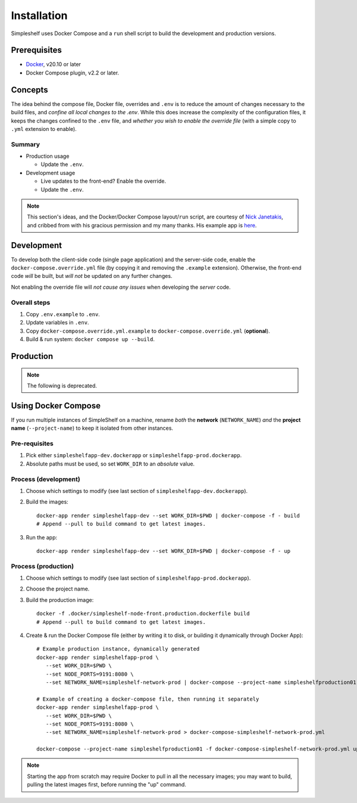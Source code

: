 Installation
============
Simpleshelf uses Docker Compose and a ``run`` shell script to build the development and production versions.

Prerequisites
+++++++++++++
- Docker_, v20.10 or later
- Docker Compose plugin, v2.2 or later.

Concepts
++++++++
The idea behind the compose file, Docker file, overrides and ``.env`` is to reduce the amount of changes necessary to the build files, and *confine all local changes to the .env*.  While this does increase the complexity of the configuration files, it keeps the changes confined to the ``.env`` file, and *whether you wish to enable the override file* (with a simple copy to ``.yml`` extension to enable).

Summary
-------
* Production usage

  * Update the ``.env``.

* Development usage

  * Live updates to the front-end?  Enable the override.
  * Update the ``.env``.

.. note:: This section's ideas, and the Docker/Docker Compose layout/``run`` script, are courtesy of `Nick Janetakis <https://nickjanetakis.com>`__, and cribbed from with his gracious permission and my many thanks.  His example app is here__.

__ docker-node-example_

Development
+++++++++++
To develop both the client-side code (single page application) and the server-side code, enable the ``docker-compose.override.yml`` file (by copying it and removing the ``.example`` extension).  Otherwise, the front-end code *will* be built, but *will not* be updated on any further changes.

Not enabling the override file will *not cause any issues* when developing the *server* code.

Overall steps
-------------
#. Copy ``.env.example`` to ``.env``.
#. Update variables in ``.env``.
#. Copy ``docker-compose.override.yml.example`` to ``docker-compose.override.yml`` (**optional**).
#. Build & run system: ``docker compose up --build``.

Production
++++++++++



.. _docker: https://docker.com/
.. _docker-node-example: https://github.com/nickjj/docker-node-example

.. note:: The following is deprecated.

Using Docker Compose
++++++++++++++++++++
If you run multiple instances of SimpleShelf on a machine, rename *both* the **network** (``NETWORK_NAME``) *and* the **project name** (``--project-name``) to keep it isolated from other instances.

Pre-requisites
--------------
#. Pick either ``simpleshelfapp-dev.dockerapp`` or ``simpleshelfapp-prod.dockerapp``.
#. Absolute paths must be used, so set ``WORK_DIR`` to an *absolute* value.

Process (development)
---------------------
#. Choose which settings to modify (see last section of ``simpleshelfapp-dev.dockerapp``).
#. Build the images::

     docker-app render simpleshelfapp-dev --set WORK_DIR=$PWD | docker-compose -f - build
     # Append --pull to build command to get latest images.

#. Run the app::

     docker-app render simpleshelfapp-dev --set WORK_DIR=$PWD | docker-compose -f - up

Process (production)
--------------------
#. Choose which settings to modify (see last section of ``simpleshelfapp-prod.dockerapp``).
#. Choose the project name.
#. Build the production image::

     docker -f .docker/simpleshelf-node-front.production.dockerfile build
     # Append --pull to build command to get latest images.

#. Create & run the Docker Compose file (either by writing it to disk, or building it dynamically through Docker App)::

     # Example production instance, dynamically generated
     docker-app render simpleshelfapp-prod \
        --set WORK_DIR=$PWD \
        --set NODE_PORTS=9191:8080 \
        --set NETWORK_NAME=simpleshelf-network-prod | docker-compose --project-name simpleshelfproduction01 -f - up

     # Example of creating a docker-compose file, then running it separately
     docker-app render simpleshelfapp-prod \
        --set WORK_DIR=$PWD \
        --set NODE_PORTS=9191:8080 \
        --set NETWORK_NAME=simpleshelf-network-prod > docker-compose-simpleshelf-network-prod.yml

     docker-compose --project-name simpleshelfproduction01 -f docker-compose-simpleshelf-network-prod.yml up

.. note:: Starting the app from scratch may require Docker to pull in all the necessary images; you may want to build, pulling the latest images first, before running the "up" command.
